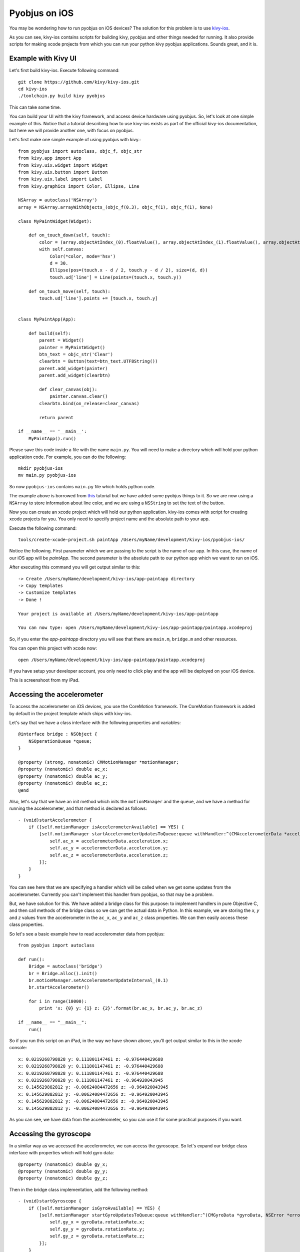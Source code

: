 .. _pyobjus_ios:

Pyobjus on iOS
==============

You may be wondering how to run pyobjus on iOS devices?
The solution for this problem is to use `kivy-ios <https://github.com/kivy/kivy-ios>`_.

As you can see, kivy-ios contains scripts for building kivy, pyobjus and other things
needed for running. It also provide scripts for making xcode projects from which you
can run your python kivy pyobjus applications. Sounds great, and it is.

Example with Kivy UI
--------------------

Let's first build kivy-ios. Execute following command::

    git clone https://github.com/kivy/kivy-ios.git
    cd kivy-ios
    ./toolchain.py build kivy pyobjus

This can take some time.

You can build your UI with the kivy framework, and access device hardware
using pyobjus. So, let's look at one simple example of this. Notice that
a tutorial describing how to use kivy-ios exists as part of the official
kivy-ios documentation, but here we will provide another one, with focus on
pyobjus.

Let's first make one simple example of using pyobjus with kivy.::

    from pyobjus import autoclass, objc_f, objc_str
    from kivy.app import App
    from kivy.uix.widget import Widget
    from kivy.uix.button import Button
    from kivy.uix.label import Label
    from kivy.graphics import Color, Ellipse, Line

    NSArray = autoclass('NSArray')
    array = NSArray.arrayWithObjects_(objc_f(0.3), objc_f(1), objc_f(1), None)

    class MyPaintWidget(Widget):

        def on_touch_down(self, touch):
            color = (array.objectAtIndex_(0).floatValue(), array.objectAtIndex_(1).floatValue(), array.objectAtIndex_(2).floatValue())
            with self.canvas:
                Color(*color, mode='hsv')
                d = 30.
                Ellipse(pos=(touch.x - d / 2, touch.y - d / 2), size=(d, d))
                touch.ud['line'] = Line(points=(touch.x, touch.y))

        def on_touch_move(self, touch):
            touch.ud['line'].points += [touch.x, touch.y]


    class MyPaintApp(App):

        def build(self):
            parent = Widget()
            painter = MyPaintWidget()
            btn_text = objc_str('Clear')
            clearbtn = Button(text=btn_text.UTF8String())
            parent.add_widget(painter)
            parent.add_widget(clearbtn)

            def clear_canvas(obj):
                painter.canvas.clear()
            clearbtn.bind(on_release=clear_canvas)

            return parent

    if __name__ == '__main__':
        MyPaintApp().run()

Please save this code inside a file with the name ``main.py``. You will need to
make a directory which will hold your python application code. For example, you
can do the following::

    mkdir pyobjus-ios
    mv main.py pyobjus-ios

So now ``pyobjus-ios`` contains ``main.py`` file which holds python code.

The example above is borrowed from `this <http://kivy.org/docs/tutorials/firstwidget.html>`_
tutorial but we have added some pyobjus things to it. So we are now using a
``NSArray`` to store information about line color, and we are using a
``NSString`` to set the text of the button.

Now you can create an xcode project which will hold our python application.
kivy-ios comes with script for creating xcode projects for you. You only need
to specify project name and the absolute path to your app.

Execute the following command::

    tools/create-xcode-project.sh paintApp /Users/myName/development/kivy-ios/pyobjus-ios/

Notice the following. First parameter which we are passing to the script is the
name of our app. In this case, the name of our iOS app will be `paintApp`.
The second parameter is the absolute path to our python app which we want to
run on iOS.

After executing this command you will get output similar to this::

    -> Create /Users/myName/development/kivy-ios/app-paintapp directory
    -> Copy templates
    -> Customize templates
    -> Done !

    Your project is available at /Users/myName/development/kivy-ios/app-paintapp

    You can now type: open /Users/myName/development/kivy-ios/app-paintapp/paintapp.xcodeproj

So, if you enter the `app-paintapp` directory you will see that there are
``main.m``, ``bridge.m`` and other resources.

You can open this project with xcode now::

    open /Users/myName/development/kivy-ios/app-paintapp/paintapp.xcodeproj

If you have setup your developer account, you only need to click play and the
app will be deployed on your iOS device.

This is screenshoot from my iPad.

.. figure::  images/IMG_0322.PNG
   :align:   center
   :scale:   30%

Accessing the accelerometer
---------------------------

To access the accelerometer on iOS devices, you use the CoreMotion framework.
The CoreMotion framework is added by default in the project template which
ships with kivy-ios.

Let's say that we have a class interface with the following properties and
variables::

    @interface bridge : NSObject {
        NSOperationQueue *queue;
    }

    @property (strong, nonatomic) CMMotionManager *motionManager;
    @property (nonatomic) double ac_x;
    @property (nonatomic) double ac_y;
    @property (nonatomic) double ac_z;
    @end

Also, let's say that we have an init method which inits the ``motionManager``
and the ``queue``, and we have a method for running the accelerometer, and
that method is declared as follows::

    - (void)startAccelerometer {
        if ([self.motionManager isAccelerometerAvailable] == YES) {
            [self.motionManager startAccelerometerUpdatesToQueue:queue withHandler:^(CMAccelerometerData *accelerometerData, NSError *error) {
                self.ac_x = accelerometerData.acceleration.x;
                self.ac_y = accelerometerData.acceleration.y;
                self.ac_z = accelerometerData.acceleration.z;
            }];
        }
    }

You can see here that we are specifying a handler which will be called when we
get some updates from the accelerometer. Currently you can't implement this
handler from pyobjus, so that may be a problem.

But, we have solution for this. We have added a bridge class for this purpose:
to implement handlers in pure Objective C, and then call methods of the bridge
class so we can get the actual data in Python. In this example, we are storing
the `x`, `y` and `z` values from the accelerometer in the ``ac_x``, ``ac_y``
and ``ac_z`` class properties. We can then easily access these class
properties.

So let's see a basic example how to read accelerometer data from pyobjus::

    from pyobjus import autoclass

    def run():
        Bridge = autoclass('bridge')
        br = Bridge.alloc().init()
        br.motionManager.setAccelerometerUpdateInterval_(0.1)
        br.startAccelerometer()

        for i in range(10000):
            print 'x: {0} y: {1} z: {2}'.format(br.ac_x, br.ac_y, br.ac_z)

    if __name__ == "__main__":
        run()

So if you run this script on an iPad, in the way we have shown above, you'll
get output similar to this in the xcode console::

    x: 0.0219268798828 y: 0.111801147461 z: -0.976440429688
    x: 0.0219268798828 y: 0.111801147461 z: -0.976440429688
    x: 0.0219268798828 y: 0.111801147461 z: -0.976440429688
    x: 0.0219268798828 y: 0.111801147461 z: -0.964920043945
    x: 0.145629882812 y: -0.00624084472656 z: -0.964920043945
    x: 0.145629882812 y: -0.00624084472656 z: -0.964920043945
    x: 0.145629882812 y: -0.00624084472656 z: -0.964920043945
    x: 0.145629882812 y: -0.00624084472656 z: -0.964920043945

As you can see, we have data from the accelerometer, so you can use it for some
practical purposes if you want.

Accessing the gyroscope
-----------------------

In a similar way as we accessed the accelerometer, we can access the gyroscope.
So let's expand our bridge class interface with properties which will hold gyro
data::

    @property (nonatomic) double gy_x;
    @property (nonatomic) double gy_y;
    @property (nonatomic) double gy_z;

Then in the bridge class implementation, add the following method::

    - (void)startGyroscope {
        if ([self.motionManager isGyroAvailable] == YES) {
            [self.motionManager startGyroUpdatesToQueue:queue withHandler:^(CMGyroData *gyroData, NSError *error) {
                self.gy_x = gyroData.rotationRate.x;
                self.gy_y = gyroData.rotationRate.y;
                self.gy_z = gyroData.rotationRate.z;
            }];
        }
    }

I suppose that this method is known to you, because is very similar as the method for getting accelerometer data. Let's write some python code to read data from python::

    from pyobjus import autoclass

    def run():
        Bridge = autoclass('bridge')
        br = Bridge.alloc().init()
        br.startGyroscope()

        for i in range(10000):
            print 'x: {0} y: {1} z: {2}'.format(br.gy_x, br.gy_y, br.gy_z)

    if __name__ == "__main__":
        run()

You will get output similar to this::

    x: 0.019542276079 y: 0.0267431973505 z: 0.00300590992237
    x: 0.019542276079 y: 0.0267431973505 z: 0.00300590992237
    x: 0.019542276079 y: 0.0267431973505 z: 0.00300590992237
    x: 0.019542276079 y: 0.0267431973505 z: 0.00300590992237
    x: 0.019542276079 y: 0.0267431973505 z: 0.00300590992237
    x: 0.019542276079 y: 0.018291389315 z: -0.00338913880323
    x: 0.018301243011 y: 0.018291389315 z: -0.00338913880323
    x: 0.018301243011 y: 0.018291389315 z: -0.00338913880323
    x: 0.018301243011 y: 0.018291389315 z: -0.00338913880323
    x: 0.018301243011 y: 0.018291389315 z: -0.00338913880323
    x: 0.018301243011 y: 0.018291389315 z: -0.00338913880323
    x: 0.0183009766949 y: 0.0170807162834 z: -0.00339499775763
    x: 0.0183009766949 y: 0.0170807162834 z: -0.00339499775763

So now you can use gyro data in your Python kivy application.

Accessing the magnetometer
--------------------------

You can probably guess that this will be almost identical to the previous two
examples. Let's add two new properties to the interface of the bridge class::

    @property (nonatomic) double mg_x;
    @property (nonatomic) double mg_y;
    @property (nonatomic) double mg_z;

And then add the following method to the bridge class::

    - (void)startMagnetometer {        
        if (self.motionManager.magnetometerAvailable) {
            [self.motionManager startMagnetometerUpdatesToQueue:queue withHandler:^(CMMagnetometerData *magnetometerData, NSError *error) {
                self.mg_x = magnetometerData.magneticField.x;
                self.mg_y = magnetometerData.magneticField.y;
                self.mg_z = magnetometerData.magneticField.z;
            }];
        }
    }

Now we can use the methods above from pyobjus to get the data from the
magnetometer::

    from pyobjus import autoclass

    def run():
        Bridge = autoclass('bridge')
        br = Bridge.alloc().init()
        br.startMagnetometer()

        for i in range(10000):
            print 'x: {0} y: {1} z: {2}'.format(br.mg_x, br.mg_y, br.mg_z)

    if __name__ == "__main__":
        run()


You will get output similar to this::

    x: 29.109375 y: -46.694519043 z: -27.4476470947
    x: 29.109375 y: -46.694519043 z: -27.4476470947
    x: 29.109375 y: -47.7679595947 z: -24.6468658447
    x: 28.03125 y: -47.7679595947 z: -24.6468658447
    x: 28.03125 y: -47.7679595947 z: -24.6468658447
    : 28.03125 y: -47.7679595947 z: -24.6468658447
    x: 28.03125 y: -47.7679595947 z: -24.6468658447
    x: 28.03125 y: -48.3046875 z: -27.4476470947
    x: 27.4921875 y: -48.3046875 z: -27.4476470947
    x: 27.4921875 y: -48.3046875 z: -27.4476470947
    x: 27.4921875 y: -48.3046875 z: -27.4476470947
    x: 27.4921875 y: -48.3046875 z: -27.4476470947
    x: 27.4921875 y: -47.2312469482 z: -28.5679626

You can add additional bridge methods to your pyobjus iOS app by changing the
content of the `bridge.m/.h` files, or by adding completely new files and
classes to your xcode project. After that, you can consume them with pyobjus
using the methods illustrated above.

Pyobjus-ball example
--------------------

We've made a simple example using the accelerometer to control a ball on
screen. In addition, with this example, you can set you screen brightness
using a kivy slider.

We won't go into the details of the kivy language or kivy itself as you can
find excellent examples and docs on the official kivy site.

So, here is the code of the ``main.py`` file::

    from random import random
    from kivy.app import App
    from kivy.uix.widget import Widget
    from kivy.properties import NumericProperty, ReferenceListProperty, ObjectProperty
    from kivy.vector import Vector
    from kivy.clock import Clock
    from kivy.graphics import Color
    from pyobjus import autoclass

    class Ball(Widget):

        velocity_x = NumericProperty(0)
        velocity_y = NumericProperty(0)
        h = NumericProperty(0)
        velocity = ReferenceListProperty(velocity_x, velocity_y)

        def move(self):
            self.pos = Vector(*self.velocity) + self.pos

    class PyobjusGame(Widget):

        ball = ObjectProperty(None)
        screen = ObjectProperty(autoclass('UIScreen').mainScreen())
        bridge = ObjectProperty(autoclass('bridge').alloc().init())
        sensitivity = ObjectProperty(50)
        br_slider = ObjectProperty(None)

        def __init__(self, *args, **kwargs):
            super(PyobjusGame, self).__init__()
            self.bridge.startAccelerometer()

        def __dealloc__(self, *args, **kwargs):
            self.bridge.stopAccelerometer()
            super(PyobjusGame, self).__dealloc__()

        def reset_ball_pos(self):
            self.ball.pos = self.width / 2, self.height / 2

        def on_bright_slider_change(self):
            self.screen.brightness = self.br_slider.value

        def update(self, dt):
            self.ball.move()
            self.ball.velocity_x = self.bridge.ac_x * self.sensitivity
            self.ball.velocity_y = self.bridge.ac_y * self.sensitivity

            if (self.ball.y < 0) or (self.ball.top >= self.height):
                self.reset_ball_pos()
                self.ball.h = random()

            if (self.ball.x < 0) or (self.ball.right >= self.width):
                self.reset_ball_pos()
                self.ball.h = random()


    class PyobjusBallApp(App):

        def build(self):
            game = PyobjusGame()
            Clock.schedule_interval(game.update, 1.0/60.0)
            return game


    if __name__ == '__main__':
        PyobjusBallApp().run()

And the contents of ``pyobjusball.kv`` are::

    <Ball>:
        size: 50, 50
        h: 0
        canvas:
            Color:
                hsv: self.h, 1, 1,
            Ellipse:
                pos: self.pos
                size: self.size          

    <PyobjusGame>:
        ball: pyobjus_ball
        br_slider: bright_slider

        Label:
            text: 'Screen brightness'
            pos: bright_slider.x, bright_slider.y + bright_slider.height / 2
        Slider:
            pos: self.parent.width / 4, self.parent.height / 1.1
            id: bright_slider
            value: 0.5
            max: 1
            min: 0
            width: self.parent.width / 2
            height: self.parent.height / 10
            on_touch_up: root.on_bright_slider_change()

        Ball:
            id: pyobjus_ball
            center: self.parent.center

Now create a directory with the name ``pyobjus-ball`` and place the files above
in it::

    mkdir pyobjus-ball
    mv main.py pyobjus-ball
    mv pyobjusball.kv pyobjus-ball

In this step, we assume that you have already have downloaded and built
``kivy-ios``. Navigate to the directory where ``kivy-ios`` is located,
then execute the following commands::

    tools/create-xcode-project.sh pyobjusBall /path/to/pyobjus-ball
    open app-pyobjusball/pyobjusball.xcodeproj/

After this step, xcode will open and, if you have connected your iOS
device to your computer, you can run the project and will see your app
running on your device.

This is screenshoot from an iPad.

.. figure::  images/IMG_0330.PNG
   :align:   center
   :scale:   30%